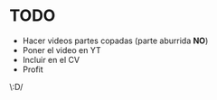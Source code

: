 * TODO
- Hacer videos partes copadas (parte aburrida *NO*)
- Poner el video en YT
- Incluir en el CV
- Profit

\:D/
